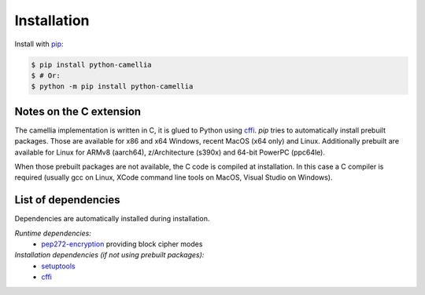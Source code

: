Installation
============

Install with `pip <https://pip.pypa.io/en/stable/installing/>`_: 

.. code:: shell

   $ pip install python-camellia
   $ # Or:
   $ python -m pip install python-camellia

Notes on the C extension
------------------------

The camellia implementation is written in C, it is glued to Python using `cffi`_.
*pip* tries to automatically install prebuilt packages.
Those are available for x86 and x64 Windows, recent MacOS (x64 only) and Linux.
Additionally prebuilt are available for Linux for ARMv8 (aarch64), z/Architecture (s390x) and 64-bit PowerPC (ppc64le).

When those prebuilt packages are not available, the C code is compiled at installation.
In this case a C compiler is required (usually gcc on Linux, XCode command line tools on MacOS,
Visual Studio on Windows).

.. _cffi: https://pypi.org/project/cffi

List of dependencies
--------------------

Dependencies are automatically installed during installation.

*Runtime dependencies:*
 - `pep272-encryption <https://pypi.org/project/pep272-encryption>`_ providing block cipher modes

*Installation dependencies (if not using prebuilt packages):*
 - `setuptools <https://pypi.org/project/setuptools>`_
 - `cffi`_
